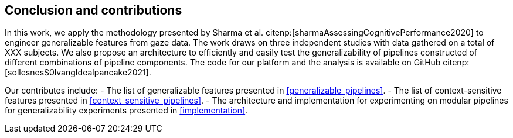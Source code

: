 [[conclusion]]
== Conclusion and contributions

In this work, we apply the methodology presented by Sharma et al. citenp:[sharmaAssessingCognitivePerformance2020] to engineer generalizable features from gaze data.
The work draws on three independent studies with data gathered on a total of XXX subjects.
We also propose an architecture to efficiently and easily test the generalizability of pipelines constructed of different combinations of pipeline components.
The code for our platform and the analysis is available on GitHub citenp:[sollesnesS0lvangIdealpancake2021].

Our contributes include:
- The list of generalizable features presented in xref:generalizable_pipelines[].
- The list of context-sensitive features presented in xref:context_sensitive_pipelines[].
- The architecture and implementation for experimenting on modular pipelines for generalizability experiments presented in xref:implementation[].
